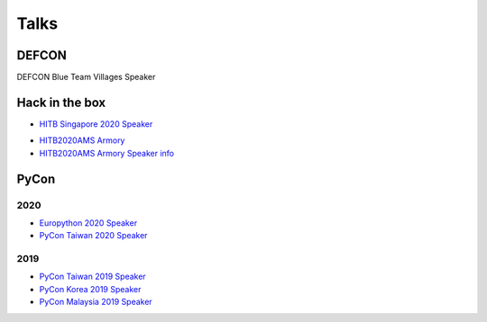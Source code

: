 .. krnick documentation master file, created by
   sphinx-quickstart on Tue May 28 15:48:06 2019.
   You can adapt this file completely to your liking, but it should at least
   contain the root `toctree` directive.

++++++++++++
Talks
++++++++++++

DEFCON
======

DEFCON Blue Team Villages Speaker 

Hack in the box
===============

.. image:: https://i.imgur.com/IQ04yKe.png

* `HITB Singapore 2020 Speaker <https://conference.hitb.org/hitb-lockdown002/sessions/quark-engine-an-obfuscation-neglect-android-malware-scoring-system/>`_

.. image:: https://i.imgur.com/ytA4vUp.png
* `HITB2020AMS Armory <https://conference.hitb.org/hitbsecconf2020ams/hitb-armory/>`_
* `HITB2020AMS Armory Speaker info <https://conference.hitb.org/hitbsecconf2020ams/speakers/junwei-song/>`_

PyCon
=====

2020
----

* `Europython 2020 Speaker <https://ep2020.europython.eu/talks/BDppVua-so-you-want-to-build-an-anti-virus-engine/>`_ 
* `PyCon Taiwan 2020 Speaker <https://tw.pycon.org/2020/zh-hant/>`_ 


2019
----

* `PyCon Taiwan 2019 Speaker <https://www.youtube.com/watch?v=D_WHNa4VO0I>`_ 
* `PyCon Korea 2019 Speaker <https://www.youtube.com/watch?v=-S4JVQt6GX4>`_
* `PyCon Malaysia 2019 Speaker <https://www.youtube.com/watch?v=hDtBRnfe85A>`_
